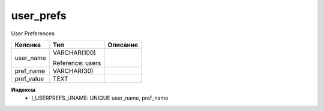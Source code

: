 user_prefs
==========

User Preferences

.. list-table::
   :header-rows: 1

   * - Колонка
     - Тип
     - Описание

   * - user_name
     - VARCHAR(100)

       Reference: users
     - 

   * - pref_name
     - VARCHAR(30)
     - 

   * - pref_value
     - TEXT
     - 

**Индексы**
   * I_USERPREFS_UNAME: UNIQUE user_name, pref_name